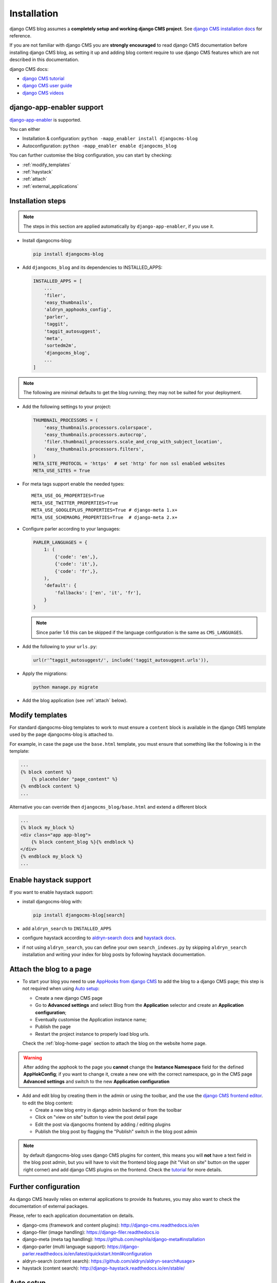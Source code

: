 .. _installation:

############
Installation
############

django CMS blog assumes a **completely setup and working django CMS project**.
See `django CMS installation docs <https://django-cms.readthedocs.io/en/latest/how_to/index.html#set-up>`_ for reference.

If you are not familiar with django CMS you are **strongly encouraged** to read django CMS documentation before installing django CMS blog, as setting it up and adding blog content require to use django CMS features which are not described in this documentation.

django CMS docs:

- `django CMS tutorial <http://docs.django-cms.org/en/latest/introduction/index.html>`_
- `django CMS user guide <http://docs.django-cms.org/en/latest/user/index.html>`_
- `django CMS videos <https://www.youtube.com/channel/UCafBqF_OeeGDgQVte5eCiJg>`_


**************************
django-app-enabler support
**************************

`django-app-enabler`_ is supported.

You can either

* Installation & configuration: ``python -mapp_enabler install djangocms-blog``
* Autoconfiguration: ``python -mapp_enabler enable djangocms_blog``

You can further customise the blog configuration, you can start by checking:

- :ref:`modify_templates`
- :ref:`haystack`
- :ref:`attach`
- :ref:`external_applications`

*********************
Installation steps
*********************

.. note:: The steps in this section are applied automatically by ``django-app-enabler``, if you use it.

* Install djangocms-blog:

  .. code-block:: python

      pip install djangocms-blog

* Add ``djangocms_blog`` and its dependencies to INSTALLED_APPS:

  .. code-block:: python

        INSTALLED_APPS = [
            ...
            'filer',
            'easy_thumbnails',
            'aldryn_apphooks_config',
            'parler',
            'taggit',
            'taggit_autosuggest',
            'meta',
            'sortedm2m',
            'djangocms_blog',
            ...
        ]


.. note:: The following are minimal defaults to get the blog running; they may not be
          suited for your deployment.

* Add the following settings to your project:

  .. code-block:: python

        THUMBNAIL_PROCESSORS = (
            'easy_thumbnails.processors.colorspace',
            'easy_thumbnails.processors.autocrop',
            'filer.thumbnail_processors.scale_and_crop_with_subject_location',
            'easy_thumbnails.processors.filters',
        )
        META_SITE_PROTOCOL = 'https'  # set 'http' for non ssl enabled websites
        META_USE_SITES = True

* For meta tags support enable the needed types::

        META_USE_OG_PROPERTIES=True
        META_USE_TWITTER_PROPERTIES=True
        META_USE_GOOGLEPLUS_PROPERTIES=True # django-meta 1.x+
        META_USE_SCHEMAORG_PROPERTIES=True  # django-meta 2.x+

* Configure parler according to your languages:

  .. code-block:: python

        PARLER_LANGUAGES = {
            1: (
                {'code': 'en',},
                {'code': 'it',},
                {'code': 'fr',},
            ),
            'default': {
                'fallbacks': ['en', 'it', 'fr'],
            }
        }

  .. note:: Since parler 1.6 this can be skipped if the language configuration is the same as ``CMS_LANGUAGES``.

* Add the following to your ``urls.py``:

  .. code-block:: python

        url(r'^taggit_autosuggest/', include('taggit_autosuggest.urls')),

* Apply the migrations:

  .. code-block:: bash

        python manage.py migrate

* Add the blog application (see :ref:`attach` below).

.. _modify_templates:

***********************
Modify templates
***********************

For standard djangocms-blog templates to work to must ensure a ``content`` block is available in the django CMS template
used by the page djangocms-blog is attached to.

For example, in case the page use the ``base.html`` template, you must ensure that something like the following is
in the template:

.. code-block:: html+django
    :name: base.html

    ...
    {% block content %}
        {% placeholder "page_content" %}
    {% endblock content %}
    ...

Alternative you can override then ``djangocms_blog/base.html`` and extend a different block


.. code-block:: html+django
    :name: djangocms_blog/base.html

    ...
    {% block my_block %}
    <div class="app app-blog">
        {% block content_blog %}{% endblock %}
    </div>
    {% endblock my_block %}
    ...

.. _haystack:

***********************
Enable haystack support
***********************

If you want to enable haystack support:

* install djangocms-blog with:

  .. code-block:: python

        pip install djangocms-blog[search]

* add ``aldryn_search`` to ``INSTALLED_APPS``
* configure haystack according to `aldryn-search docs <https://github.com/aldryn/aldryn-search#usage>`_
  and `haystack docs <http://django-haystack.readthedocs.io/en/stable/>`_.
* if not using ``aldryn_search``, you can define your own ``search_indexes.py`` by skipping ``aldryn_search`` installation and writing
  your index for blog posts by following haystack documentation.

.. _attach:

*************************
Attach the blog to a page
*************************

* To start your blog you need to use `AppHooks from django CMS <http://docs.django-cms.org/en/latest/how_to/apphooks.html>`_
  to add the blog to a django CMS page; this step is not required when using
  `Auto setup <https://github.com/nephila/djangocms-blog/blob/develop/docs/installation.rst#auto-setup>`_:

  * Create a new django CMS page
  * Go to **Advanced settings** and select Blog from the **Application** selector and
    create an **Application configuration**;
  * Eventually customise the Application instance name;
  * Publish the page
  * Restart the project instance to properly load blog urls.

  Check the :ref:`blog-home-page` section to attach the blog on the website home page.

.. warning:: After adding the apphook to the page you **cannot** change the **Instance Namespace**
             field for the defined **AppHokConfig**; if you want to change it, create a new one
             with the correct namespace, go in the CMS page **Advanced settings** and switch to the
             new **Application configuration**

* Add and edit blog by creating them in the admin or using the toolbar,
  and the use the `django CMS frontend editor`_.
  to edit the blog content:

  * Create a new blog entry in django admin backend or from the toolbar
  * Click on "view on site" button to view the post detail page
  * Edit the post via djangocms frontend by adding / editing plugins
  * Publish the blog post by flagging the "Publish" switch in the blog post
    admin

.. note:: by default djangocms-blog uses django CMS plugins for content, this means you will **not** have a text field
          in the blog post admin, but you will have to visit the frontend blog page (hit "Visit on site" button on
          the upper right corner) and add django CMS plugins on the frontend. Check the `tutorial`_ for
          more details.

.. _external_applications:

***********************************
Further configuration
***********************************

As django CMS heavily relies on external applications to provide its features, you may also want to check the documentation of external packages.


Please, refer to each application documentation on details.


* django-cms (framework and content plugins): http://django-cms.readthedocs.io/en
* django-filer (image handling): https://django-filer.readthedocs.io
* django-meta (meta tag handling): https://github.com/nephila/django-meta#installation
* django-parler (multi language support): https://django-parler.readthedocs.io/en/latest/quickstart.html#configuration
* aldryn-search (content search): https://github.com/aldryn/aldryn-search#usage>
* haystack (content search): http://django-haystack.readthedocs.io/en/stable/

.. _auto_setup:

**********
Auto setup
**********

``djangocms_blog`` can install and configue itself if it does not find any
attached instance of itself.
This feature is enable by default and will create:

* a ``BlogConfig`` with default values
* a ``Blog`` CMS page and will attach ``djangocms_blog`` instance to it
* a **home page** if no home is found.

All the items will be created in every language configured for the website
and the pages will be published. If not using **aldryn-apphook-reload** or
**django CMS 3.2** auto-reload middleware you are required to reload the
project instance after this.
This will only work for the current website as detected by
``Site.objects.get_current()``.


The auto setup is execute once for each server start but it will skip any
action if a ``BlogConfig`` instance is found.

.. _django cms frontend editor: http://docs.django-cms.org/en/latest/user/reference/page_admin.html
.. _tutorial: http://docs.django-cms.org/en/latest/user/tutorial/structure-content-modes.html
.. _django-app-enabler: https://github.com/nephila/django-app-enabler
